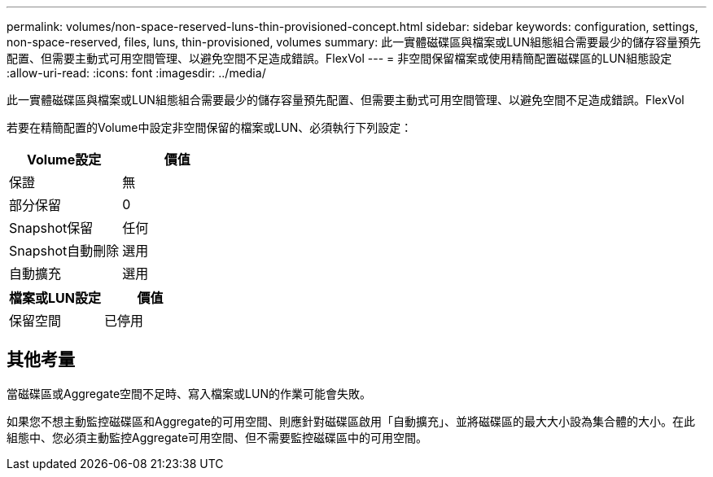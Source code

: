 ---
permalink: volumes/non-space-reserved-luns-thin-provisioned-concept.html 
sidebar: sidebar 
keywords: configuration, settings, non-space-reserved, files, luns, thin-provisioned, volumes 
summary: 此一實體磁碟區與檔案或LUN組態組合需要最少的儲存容量預先配置、但需要主動式可用空間管理、以避免空間不足造成錯誤。FlexVol 
---
= 非空間保留檔案或使用精簡配置磁碟區的LUN組態設定
:allow-uri-read: 
:icons: font
:imagesdir: ../media/


[role="lead"]
此一實體磁碟區與檔案或LUN組態組合需要最少的儲存容量預先配置、但需要主動式可用空間管理、以避免空間不足造成錯誤。FlexVol

若要在精簡配置的Volume中設定非空間保留的檔案或LUN、必須執行下列設定：

[cols="2*"]
|===
| Volume設定 | 價值 


 a| 
保證
 a| 
無



 a| 
部分保留
 a| 
0



 a| 
Snapshot保留
 a| 
任何



 a| 
Snapshot自動刪除
 a| 
選用



 a| 
自動擴充
 a| 
選用

|===
[cols="2*"]
|===
| 檔案或LUN設定 | 價值 


 a| 
保留空間
 a| 
已停用

|===


== 其他考量

當磁碟區或Aggregate空間不足時、寫入檔案或LUN的作業可能會失敗。

如果您不想主動監控磁碟區和Aggregate的可用空間、則應針對磁碟區啟用「自動擴充」、並將磁碟區的最大大小設為集合體的大小。在此組態中、您必須主動監控Aggregate可用空間、但不需要監控磁碟區中的可用空間。
